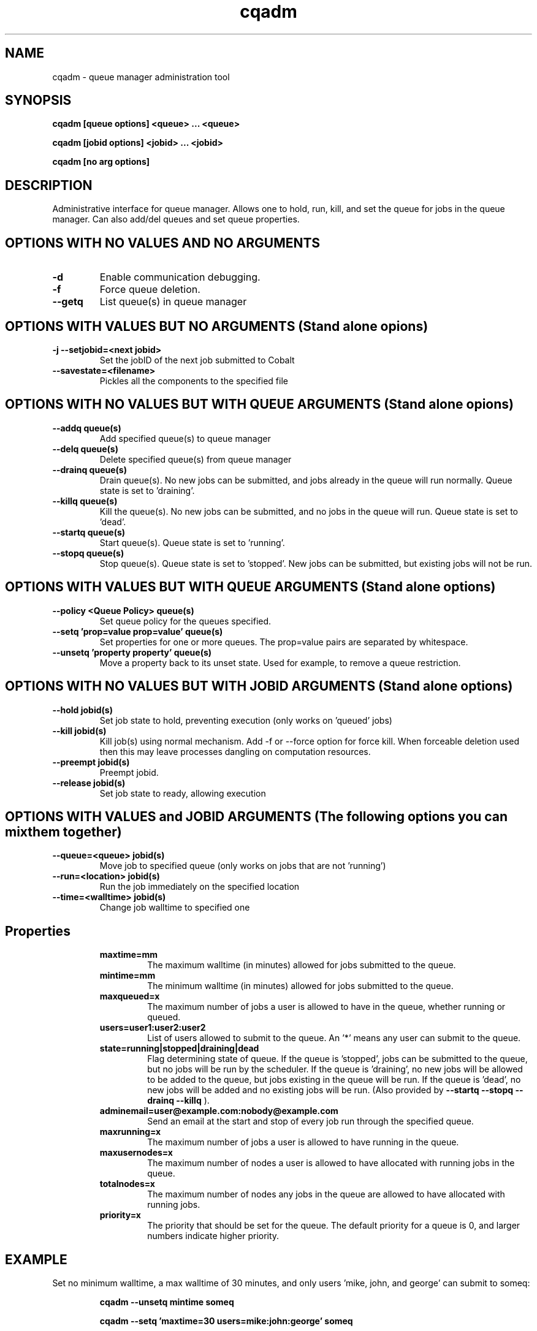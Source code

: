 .TH "cqadm" 8
.SH "NAME"
cqadm \- queue manager administration tool
.SH "SYNOPSIS"
.B cqadm [queue options] <queue> ... <queue>

.B cqadm [jobid options] <jobid> ... <jobid>

.B cqadm [no arg options]

.SH "DESCRIPTION"
Administrative interface for queue manager. Allows one to hold, run, kill, and set the queue for jobs in the queue manager. Can also add/del queues and set queue properties. 

.SH "OPTIONS WITH NO VALUES AND NO ARGUMENTS"

.TP
.B \-d
Enable communication debugging. 
.TP
.B \-f
Force queue deletion.
.TP
.B \-\-getq
List queue(s) in queue manager

.SH "OPTIONS WITH VALUES BUT NO ARGUMENTS (Stand alone opions)"

.TP
.B \-j \-\-setjobid=<next jobid>
Set the jobID of the next job submitted to Cobalt
.TP
.B \-\-savestate=<filename>
Pickles all the components to the specified file

.SH "OPTIONS WITH NO VALUES BUT WITH QUEUE ARGUMENTS (Stand alone opions)"

.TP
.B \-\-addq queue(s)
Add specified queue(s) to queue manager
.TP
.B \-\-delq queue(s)
Delete specified queue(s) from queue manager
.TP
.B \-\-drainq queue(s)
Drain queue(s). No new jobs can be submitted, and jobs already in the queue will run normally. Queue state is set to 'draining'.
.TP
.B \-\-killq queue(s)
Kill the queue(s). No new jobs can be submitted, and no jobs in the queue will run. Queue state is set to 'dead'.
.TP
.B \-\-startq queue(s)
Start queue(s). Queue state is set to 'running'.
.TP
.B \-\-stopq queue(s)
Stop queue(s). Queue state is set to 'stopped'. New jobs can be submitted, but existing jobs will not be run.

.SH "OPTIONS WITH VALUES BUT WITH QUEUE ARGUMENTS (Stand alone options)"
.TP
.B \-\-policy <Queue Policy> queue(s)
Set queue policy for the queues specified.
.TP
.B \-\-setq 'prop=value prop=value' queue(s)
Set properties for one or more queues. The prop=value pairs are separated by whitespace.
.TP
.B \-\-unsetq 'property property' queue(s)
Move a property back to its unset state.  Used for example, to remove a queue restriction.

.SH "OPTIONS WITH NO VALUES BUT WITH JOBID ARGUMENTS (Stand alone options)"
.TP
.B \-\-hold jobid(s)
Set job state to hold, preventing execution (only works on 'queued' jobs)
.TP
.B \-\-kill jobid(s)
Kill job(s) using normal mechanism. Add -f or --force option for force kill. When forceable deletion used then this may leave processes dangling on computation resources.
.TP
.B \-\-preempt jobid(s)
Preempt jobid.
.TP
.B \-\-release jobid(s)
Set job state to ready, allowing execution

.SH "OPTIONS WITH VALUES and JOBID ARGUMENTS (The following options you can mix them together)"
.TP
.B \-\-queue=<queue> jobid(s)
Move job to specified queue (only works on jobs that are not 'running')
.TP
.B \-\-run=<location> jobid(s)
Run the job immediately on the specified location
.TP
.B \-\-time=<walltime> jobid(s)
Change job walltime to specified one
.TP
.SH "Properties"
.RS
.TP
.B maxtime=mm
The maximum walltime (in minutes) allowed for jobs submitted to the queue.
.TP
.B mintime=mm
The minimum walltime (in minutes) allowed for jobs submitted to the queue.
.TP
.B maxqueued=x
The maximum number of jobs a user is allowed to have in the queue, whether running or queued.
.TP
.B users=user1:user2:user2
List of users allowed to submit to the queue. An '*' means any user can submit to the queue.
.TP
.B state=running|stopped|draining|dead
Flag determining state of queue. If the queue is 'stopped', jobs can be submitted to the queue, but no jobs will be run by the scheduler. If the queue is 'draining', no new jobs will be allowed to be added to the queue, but jobs existing in the queue will be run. If the queue is 'dead', no new jobs will be added and no existing jobs will be run. (Also provided by 
.B "\-\-startq" "\-\-stopq" "\-\-drainq" "\-\-killq"
).
.TP
.B adminemail=user@example.com:nobody@example.com
Send an email at the start and stop of every job run through the specified queue.
.TP
.B maxrunning=x
The maximum number of jobs a user is allowed to have running in the queue.
.TP
.B maxusernodes=x
The maximum number of nodes a user is allowed to have allocated with running jobs in the queue.
.TP
.B totalnodes=x
The maximum number of nodes any jobs in the queue are allowed to have allocated with running jobs.
.TP
.B priority=x
The priority that should be set for the queue.  The default priority for a queue is 0, and larger numbers indicate higher priority.

.SH "EXAMPLE"
\" .IP
Set no minimum walltime, a max walltime of 30 minutes, and only users 'mike, john, and george' can submit to someq:
.IP
.B cqadm --unsetq mintime someq
.IP
.B cqadm --setq 'maxtime=30 users=mike:john:george' someq


.RE
.SH "SEE ALSO"
.BR cqm(8)
.SH "BUGS"
